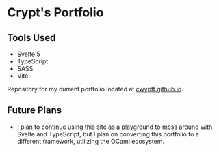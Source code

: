* Crypt's Portfolio

** Tools Used
 - Svelte 5
 - TypeScript
 - SASS
 - Vite

Repository for my current portfolio located at [[https://cwyptt.github.io][cwyptt.github.io]].

** Future Plans
 - I plan to continue using this site as a playground to mess around with Svelte and TypeScript, but I plan on converting this portfolio to a different framework, utilizing the OCaml ecosystem.
